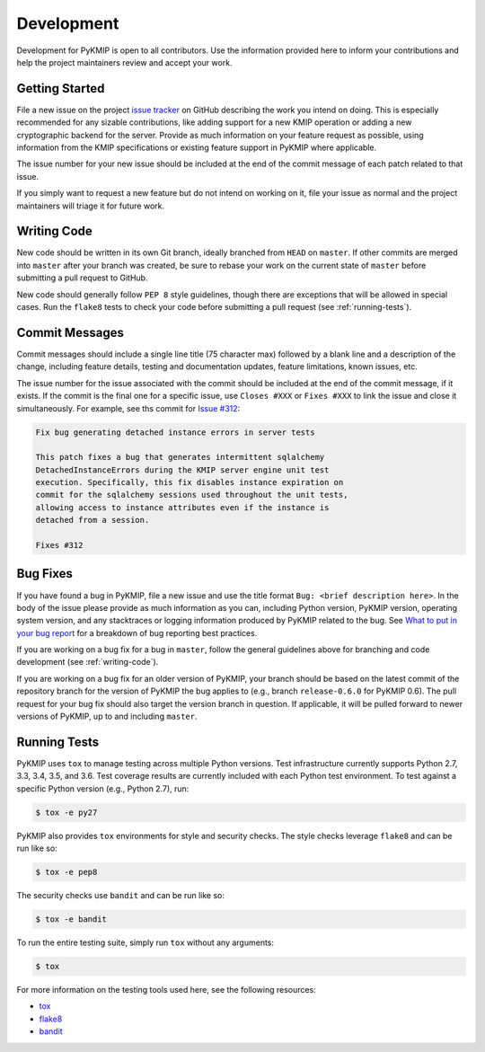 Development
===========
Development for PyKMIP is open to all contributors. Use the information
provided here to inform your contributions and help the project maintainers
review and accept your work.

Getting Started
---------------
File a new issue on the project `issue tracker`_ on GitHub describing the
work you intend on doing. This is especially recommended for any sizable
contributions, like adding support for a new KMIP operation or adding a new
cryptographic backend for the server. Provide as much information on your
feature request as possible, using information from the KMIP specifications
or existing feature support in PyKMIP where applicable.

The issue number for your new issue should be included at the end of the
commit message of each patch related to that issue.

If you simply want to request a new feature but do not intend on working on
it, file your issue as normal and the project maintainers will triage it for
future work.

.. _writing-code:

Writing Code
------------
New code should be written in its own Git branch, ideally branched from
``HEAD`` on ``master``. If other commits are merged into ``master`` after your
branch was created, be sure to rebase your work on the current state of
``master`` before submitting a pull request to GitHub.

New code should generally follow ``PEP 8`` style guidelines, though there are
exceptions that will be allowed in special cases. Run the ``flake8`` tests to
check your code before submitting a pull request (see :ref:`running-tests`).

Commit Messages
---------------
Commit messages should include a single line title (75 character max) followed
by a blank line and a description of the change, including feature details,
testing and documentation updates, feature limitations, known issues, etc.

The issue number for the issue associated with the commit should be included
at the end of the commit message, if it exists. If the commit is the final one
for a specific issue, use ``Closes #XXX`` or ``Fixes #XXX`` to link the issue
and close it simultaneously. For example, see ths commit for `Issue #312`_:

.. code-block:: console

    Fix bug generating detached instance errors in server tests

    This patch fixes a bug that generates intermittent sqlalchemy
    DetachedInstanceErrors during the KMIP server engine unit test
    execution. Specifically, this fix disables instance expiration on
    commit for the sqlalchemy sessions used throughout the unit tests,
    allowing access to instance attributes even if the instance is
    detached from a session.

    Fixes #312

Bug Fixes
---------
If you have found a bug in PyKMIP, file a new issue and use the title format
``Bug: <brief description here>``. In the body of the issue please provide as
much information as you can, including Python version, PyKMIP version,
operating system version, and any stacktraces or logging information produced
by PyKMIP related to the bug. See `What to put in your bug report`_ for a
breakdown of bug reporting best practices.

If you are working on a bug fix for a bug in ``master``, follow the general
guidelines above for branching and code development (see :ref:`writing-code`).

If you are working on a bug fix for an older version of PyKMIP, your branch
should be based on the latest commit of the repository branch for the version
of PyKMIP the bug applies to (e.g., branch ``release-0.6.0`` for PyKMIP 0.6).
The pull request for your bug fix should also target the version branch in
question. If applicable, it will be pulled forward to newer versions of
PyKMIP, up to and including ``master``.

.. _running-tests:

Running Tests
-------------
PyKMIP uses ``tox`` to manage testing across multiple Python versions. Test
infrastructure currently supports Python 2.7, 3.3, 3.4, 3.5, and 3.6. Test
coverage results are currently included with each Python test environment. To
test against a specific Python version (e.g., Python 2.7), run:

.. code-block:: console

    $ tox -e py27

PyKMIP also provides ``tox`` environments for style and security checks.
The style checks leverage ``flake8`` and can be run like so:

.. code-block:: console

    $ tox -e pep8

The security checks use ``bandit`` and can be run like so:

.. code-block:: console

    $ tox -e bandit

To run the entire testing suite, simply run ``tox`` without any arguments:

.. code-block:: console

    $ tox

For more information on the testing tools used here, see the following
resources:

* `tox`_
* `flake8`_
* `bandit`_

.. _`issue tracker`: https://github.com/OpenKMIP/PyKMIP/issues
.. _`Issue #312`: https://github.com/OpenKMIP/PyKMIP/issues/312
.. _`What to put in your bug report`: http://www.contribution-guide.org/#what-to-put-in-your-bug-report
.. _`tox`: https://pypi.python.org/pypi/tox
.. _`flake8`: https://pypi.python.org/pypi/flake8
.. _`bandit`: https://pypi.python.org/pypi/bandit
